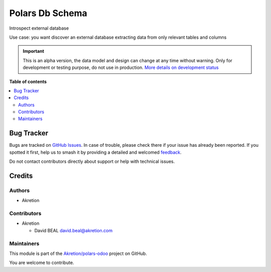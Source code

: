 ================
Polars Db Schema
================

.. 
   !!!!!!!!!!!!!!!!!!!!!!!!!!!!!!!!!!!!!!!!!!!!!!!!!!!!
   !! This file is generated by oca-gen-addon-readme !!
   !! changes will be overwritten.                   !!
   !!!!!!!!!!!!!!!!!!!!!!!!!!!!!!!!!!!!!!!!!!!!!!!!!!!!
   !! source digest: sha256:0e6c26c886f0fc18c585b743314981ec58966dd913b8a469530e62e313327de2
   !!!!!!!!!!!!!!!!!!!!!!!!!!!!!!!!!!!!!!!!!!!!!!!!!!!!

.. |badge1| image:: https://img.shields.io/badge/maturity-Alpha-red.png
    :target: https://odoo-community.org/page/development-status
    :alt: Alpha
.. |badge2| image:: https://img.shields.io/badge/licence-AGPL--3-blue.png
    :target: http://www.gnu.org/licenses/agpl-3.0-standalone.html
    :alt: License: AGPL-3
.. |badge3| image:: https://img.shields.io/badge/github-Akretion%2Fpolars--odoo-lightgray.png?logo=github
    :target: https://github.com/Akretion/polars-odoo/tree/18.0/polars_db_schema
    :alt: Akretion/polars-odoo

|badge1| |badge2| |badge3|

Introspect external database

.. image:: https://raw.githubusercontent.com/Akretion/polars-odoo/18.0/polars_db_schema/static/description/figure1.png

Use case: you want discover an external database extracting data from
only relevant tables and columns

.. IMPORTANT::
   This is an alpha version, the data model and design can change at any time without warning.
   Only for development or testing purpose, do not use in production.
   `More details on development status <https://odoo-community.org/page/development-status>`_

**Table of contents**

.. contents::
   :local:

Bug Tracker
===========

Bugs are tracked on `GitHub Issues <https://github.com/Akretion/polars-odoo/issues>`_.
In case of trouble, please check there if your issue has already been reported.
If you spotted it first, help us to smash it by providing a detailed and welcomed
`feedback <https://github.com/Akretion/polars-odoo/issues/new?body=module:%20polars_db_schema%0Aversion:%2018.0%0A%0A**Steps%20to%20reproduce**%0A-%20...%0A%0A**Current%20behavior**%0A%0A**Expected%20behavior**>`_.

Do not contact contributors directly about support or help with technical issues.

Credits
=======

Authors
-------

* Akretion

Contributors
------------

-  Akretion

   -  David BEAL david.beal@akretion.com

Maintainers
-----------

This module is part of the `Akretion/polars-odoo <https://github.com/Akretion/polars-odoo/tree/18.0/polars_db_schema>`_ project on GitHub.

You are welcome to contribute.

